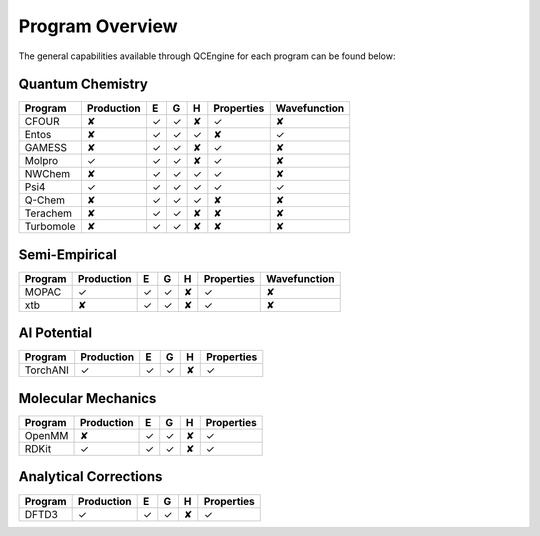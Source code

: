 Program Overview
================

The general capabilities available through QCEngine for each program can be
found below:

Quantum Chemistry
-----------------

+------------+------------+---+---+---+------------+--------------+
| Program    | Production | E | G | H | Properties | Wavefunction +
+============+============+===+===+===+============+==============+
| CFOUR      | ✘          | ✓ | ✓ | ✘ | ✓          | ✘            |
+------------+------------+---+---+---+------------+--------------+
| Entos      | ✘          | ✓ | ✓ | ✓ | ✘          | ✓            |
+------------+------------+---+---+---+------------+--------------+
| GAMESS     | ✘          | ✓ | ✓ | ✘ | ✓          | ✘            |
+------------+------------+---+---+---+------------+--------------+
| Molpro     | ✓          | ✓ | ✓ | ✘ | ✓          | ✘            |
+------------+------------+---+---+---+------------+--------------+
| NWChem     | ✘          | ✓ | ✓ | ✓ | ✓          | ✘            |
+------------+------------+---+---+---+------------+--------------+
| Psi4       | ✓          | ✓ | ✓ | ✓ | ✓          | ✓            |
+------------+------------+---+---+---+------------+--------------+
| Q-Chem     | ✘          | ✓ | ✓ | ✓ | ✘          | ✘            |
+------------+------------+---+---+---+------------+--------------+
| Terachem   | ✘          | ✓ | ✓ | ✘ | ✘          | ✘            |
+------------+------------+---+---+---+------------+--------------+
| Turbomole  | ✘          | ✓ | ✓ | ✘ | ✘          | ✘            |
+------------+------------+---+---+---+------------+--------------+

Semi-Empirical
--------------

+------------+------------+---+---+---+------------+--------------+
| Program    | Production | E | G | H | Properties | Wavefunction +
+============+============+===+===+===+============+==============+
| MOPAC      | ✓          | ✓ | ✓ | ✘ | ✓          | ✘            |
+------------+------------+---+---+---+------------+--------------+
| xtb        | ✘          | ✓ | ✓ | ✘ | ✓          | ✘            |
+------------+------------+---+---+---+------------+--------------+

AI Potential
------------

+------------+------------+---+---+---+------------+
| Program    | Production | E | G | H | Properties |
+============+============+===+===+===+============+
| TorchANI   | ✓          | ✓ | ✓ | ✘ | ✓          |
+------------+------------+---+---+---+------------+

Molecular Mechanics
-------------------

+------------+------------+---+---+---+------------+
| Program    | Production | E | G | H | Properties |
+============+============+===+===+===+============+
| OpenMM     | ✘          | ✓ | ✓ | ✘ | ✓          |
+------------+------------+---+---+---+------------+
| RDKit      | ✓          | ✓ | ✓ | ✘ | ✓          |
+------------+------------+---+---+---+------------+

Analytical Corrections
----------------------

+------------+------------+---+---+---+------------+
| Program    | Production | E | G | H | Properties |
+============+============+===+===+===+============+
| DFTD3      | ✓          | ✓ | ✓ | ✘ | ✓          |
+------------+------------+---+---+---+------------+
